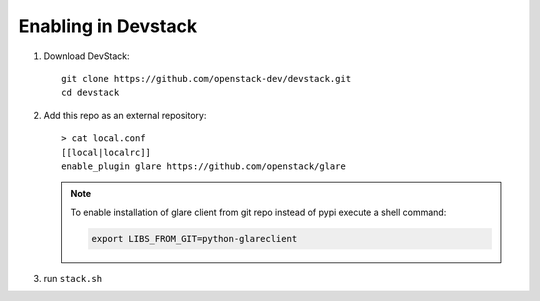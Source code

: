 ====================
Enabling in Devstack
====================

1. Download DevStack::

    git clone https://github.com/openstack-dev/devstack.git
    cd devstack

2. Add this repo as an external repository::

     > cat local.conf
     [[local|localrc]]
     enable_plugin glare https://github.com/openstack/glare

   .. note::
       To enable installation of glare client from git repo instead of pypi execute
       a shell command:

       .. code-block:: bash

         export LIBS_FROM_GIT=python-glareclient

3. run ``stack.sh``
